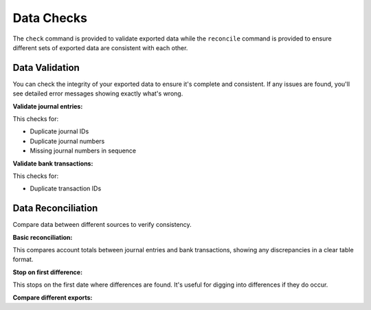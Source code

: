 Data Checks
===========

The ``check`` command is provided to validate exported data while the
``reconcile`` command is provided to ensure different sets of exported data are consistent with
each other.

Data Validation
---------------

You can check the integrity of your exported data to ensure it's complete and consistent.
If any issues are found, you'll see detailed error messages showing exactly what's wrong.

**Validate journal entries:**

.. tabs::

   .. group-tab:: Linux/macOS

      .. code-block:: bash

         xerotrust check journals */journals-*.jsonl

   .. group-tab:: Windows (PowerShell)

      .. code-block:: powershell

         xerotrust check journals *\journals-*.jsonl

This checks for:

- Duplicate journal IDs
- Duplicate journal numbers  
- Missing journal numbers in sequence

**Validate bank transactions:**

.. tabs::

   .. group-tab:: Linux/macOS

      .. code-block:: bash

         xerotrust check transactions */transactions-*.jsonl

   .. group-tab:: Windows (PowerShell)

      .. code-block:: powershell

         xerotrust check transactions *\transactions-*.jsonl

This checks for:

- Duplicate transaction IDs

Data Reconciliation
-------------------

Compare data between different sources to verify consistency.

**Basic reconciliation:**

.. tabs::

   .. group-tab:: Linux/macOS

      .. code-block:: bash

         xerotrust reconcile journals=*/journals-*.jsonl transactions=*/transactions-*.jsonl

   .. group-tab:: Windows (PowerShell)

      .. code-block:: powershell

         xerotrust reconcile journals=*\journals-*.jsonl transactions=*\transactions-*.jsonl

This compares account totals between journal entries and bank transactions,
showing any discrepancies in a clear table format.

**Stop on first difference:**

.. tabs::

   .. group-tab:: Linux/macOS

      .. code-block:: bash

         xerotrust reconcile --stop-on-diff journals=*/journals-*.jsonl transactions=*/transactions-*.jsonl

   .. group-tab:: Windows (PowerShell)

      .. code-block:: powershell

         xerotrust reconcile --stop-on-diff journals=*\journals-*.jsonl transactions=*\transactions-*.jsonl

This stops on the first date where differences are found.
It's useful for digging into differences if they do occur.

**Compare different exports:**

.. tabs::

   .. group-tab:: Linux/macOS

      .. code-block:: bash

         xerotrust reconcile journals=old-export/journals-*.jsonl journals=new-export/journals-*.jsonl

   .. group-tab:: Windows (PowerShell)

      .. code-block:: powershell

         xerotrust reconcile journals=old-export\journals-*.jsonl journals=new-export\journals-*.jsonl
